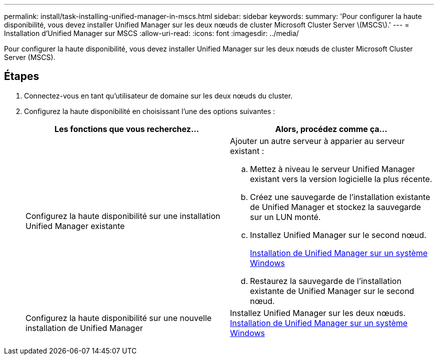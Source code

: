 ---
permalink: install/task-installing-unified-manager-in-mscs.html 
sidebar: sidebar 
keywords:  
summary: 'Pour configurer la haute disponibilité, vous devez installer Unified Manager sur les deux nœuds de cluster Microsoft Cluster Server \(MSCS\).' 
---
= Installation d'Unified Manager sur MSCS
:allow-uri-read: 
:icons: font
:imagesdir: ../media/


[role="lead"]
Pour configurer la haute disponibilité, vous devez installer Unified Manager sur les deux nœuds de cluster Microsoft Cluster Server (MSCS).



== Étapes

. Connectez-vous en tant qu'utilisateur de domaine sur les deux nœuds du cluster.
. Configurez la haute disponibilité en choisissant l'une des options suivantes :
+
|===
| Les fonctions que vous recherchez... | Alors, procédez comme ça... 


 a| 
Configurez la haute disponibilité sur une installation Unified Manager existante
 a| 
Ajouter un autre serveur à apparier au serveur existant :

.. Mettez à niveau le serveur Unified Manager existant vers la version logicielle la plus récente.
.. Créez une sauvegarde de l'installation existante de Unified Manager et stockez la sauvegarde sur un LUN monté.
.. Installez Unified Manager sur le second nœud.
+
xref:task-installing-unified-manager-on-windows.adoc[Installation de Unified Manager sur un système Windows]

.. Restaurez la sauvegarde de l'installation existante de Unified Manager sur le second nœud.




 a| 
Configurez la haute disponibilité sur une nouvelle installation de Unified Manager
 a| 
Installez Unified Manager sur les deux nœuds. xref:task-installing-unified-manager-on-windows.adoc[Installation de Unified Manager sur un système Windows]

|===

